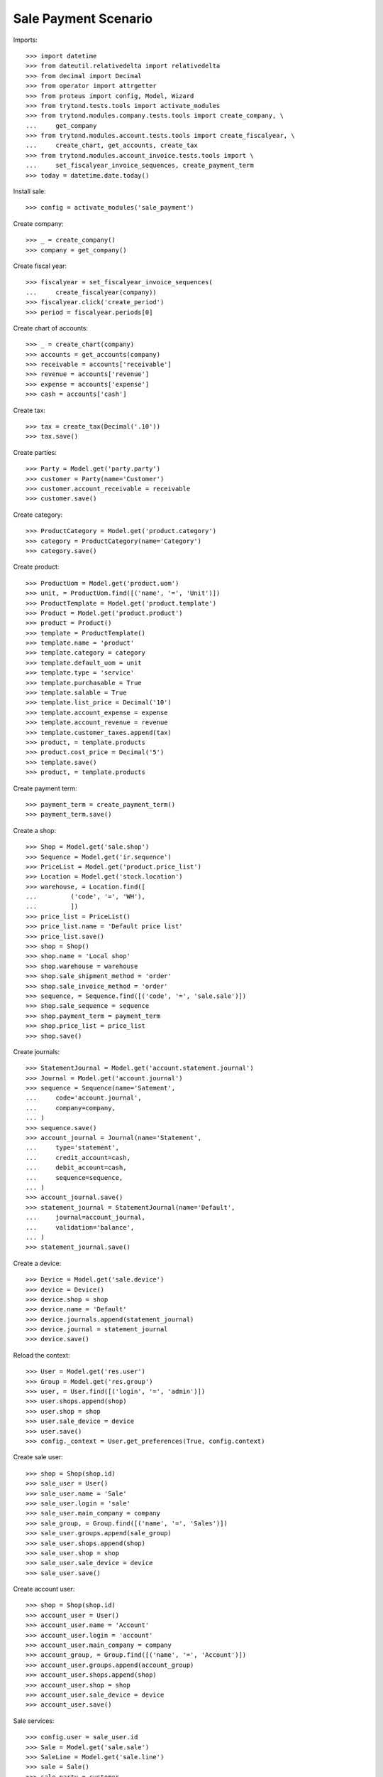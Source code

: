 =====================
Sale Payment Scenario
=====================

Imports::

    >>> import datetime
    >>> from dateutil.relativedelta import relativedelta
    >>> from decimal import Decimal
    >>> from operator import attrgetter
    >>> from proteus import config, Model, Wizard
    >>> from trytond.tests.tools import activate_modules
    >>> from trytond.modules.company.tests.tools import create_company, \
    ...     get_company
    >>> from trytond.modules.account.tests.tools import create_fiscalyear, \
    ...     create_chart, get_accounts, create_tax
    >>> from trytond.modules.account_invoice.tests.tools import \
    ...     set_fiscalyear_invoice_sequences, create_payment_term
    >>> today = datetime.date.today()

Install sale::

    >>> config = activate_modules('sale_payment')

Create company::

    >>> _ = create_company()
    >>> company = get_company()

Create fiscal year::

    >>> fiscalyear = set_fiscalyear_invoice_sequences(
    ...     create_fiscalyear(company))
    >>> fiscalyear.click('create_period')
    >>> period = fiscalyear.periods[0]

Create chart of accounts::

    >>> _ = create_chart(company)
    >>> accounts = get_accounts(company)
    >>> receivable = accounts['receivable']
    >>> revenue = accounts['revenue']
    >>> expense = accounts['expense']
    >>> cash = accounts['cash']

Create tax::

    >>> tax = create_tax(Decimal('.10'))
    >>> tax.save()

Create parties::

    >>> Party = Model.get('party.party')
    >>> customer = Party(name='Customer')
    >>> customer.account_receivable = receivable
    >>> customer.save()

Create category::

    >>> ProductCategory = Model.get('product.category')
    >>> category = ProductCategory(name='Category')
    >>> category.save()

Create product::

    >>> ProductUom = Model.get('product.uom')
    >>> unit, = ProductUom.find([('name', '=', 'Unit')])
    >>> ProductTemplate = Model.get('product.template')
    >>> Product = Model.get('product.product')
    >>> product = Product()
    >>> template = ProductTemplate()
    >>> template.name = 'product'
    >>> template.category = category
    >>> template.default_uom = unit
    >>> template.type = 'service'
    >>> template.purchasable = True
    >>> template.salable = True
    >>> template.list_price = Decimal('10')
    >>> template.account_expense = expense
    >>> template.account_revenue = revenue
    >>> template.customer_taxes.append(tax)
    >>> product, = template.products
    >>> product.cost_price = Decimal('5')
    >>> template.save()
    >>> product, = template.products

Create payment term::

    >>> payment_term = create_payment_term()
    >>> payment_term.save()

Create a shop::

    >>> Shop = Model.get('sale.shop')
    >>> Sequence = Model.get('ir.sequence')
    >>> PriceList = Model.get('product.price_list')
    >>> Location = Model.get('stock.location')
    >>> warehouse, = Location.find([
    ...         ('code', '=', 'WH'),
    ...         ])
    >>> price_list = PriceList()
    >>> price_list.name = 'Default price list'
    >>> price_list.save()
    >>> shop = Shop()
    >>> shop.name = 'Local shop'
    >>> shop.warehouse = warehouse
    >>> shop.sale_shipment_method = 'order'
    >>> shop.sale_invoice_method = 'order'
    >>> sequence, = Sequence.find([('code', '=', 'sale.sale')])
    >>> shop.sale_sequence = sequence
    >>> shop.payment_term = payment_term
    >>> shop.price_list = price_list
    >>> shop.save()

Create journals::

    >>> StatementJournal = Model.get('account.statement.journal')
    >>> Journal = Model.get('account.journal')
    >>> sequence = Sequence(name='Satement',
    ...     code='account.journal',
    ...     company=company,
    ... )
    >>> sequence.save()
    >>> account_journal = Journal(name='Statement',
    ...     type='statement',
    ...     credit_account=cash,
    ...     debit_account=cash,
    ...     sequence=sequence,
    ... )
    >>> account_journal.save()
    >>> statement_journal = StatementJournal(name='Default',
    ...     journal=account_journal,
    ...     validation='balance',
    ... )
    >>> statement_journal.save()

Create a device::

    >>> Device = Model.get('sale.device')
    >>> device = Device()
    >>> device.shop = shop
    >>> device.name = 'Default'
    >>> device.journals.append(statement_journal)
    >>> device.journal = statement_journal
    >>> device.save()

Reload the context::

    >>> User = Model.get('res.user')
    >>> Group = Model.get('res.group')
    >>> user, = User.find([('login', '=', 'admin')])
    >>> user.shops.append(shop)
    >>> user.shop = shop
    >>> user.sale_device = device
    >>> user.save()
    >>> config._context = User.get_preferences(True, config.context)

Create sale user::

    >>> shop = Shop(shop.id)
    >>> sale_user = User()
    >>> sale_user.name = 'Sale'
    >>> sale_user.login = 'sale'
    >>> sale_user.main_company = company
    >>> sale_group, = Group.find([('name', '=', 'Sales')])
    >>> sale_user.groups.append(sale_group)
    >>> sale_user.shops.append(shop)
    >>> sale_user.shop = shop
    >>> sale_user.sale_device = device
    >>> sale_user.save()

Create account user::

    >>> shop = Shop(shop.id)
    >>> account_user = User()
    >>> account_user.name = 'Account'
    >>> account_user.login = 'account'
    >>> account_user.main_company = company
    >>> account_group, = Group.find([('name', '=', 'Account')])
    >>> account_user.groups.append(account_group)
    >>> account_user.shops.append(shop)
    >>> account_user.shop = shop
    >>> account_user.sale_device = device
    >>> account_user.save()

Sale services::

    >>> config.user = sale_user.id
    >>> Sale = Model.get('sale.sale')
    >>> SaleLine = Model.get('sale.line')
    >>> sale = Sale()
    >>> sale.party = customer
    >>> sale_line = sale.lines.new()
    >>> sale_line.product = product
    >>> sale_line.quantity = 2.0
    >>> sale.save()
    >>> len(sale.shipments), len(sale.invoices), len(sale.payments)
    (0, 0, 0)

Open statements for current device::

    >>> Statement = Model.get('account.statement')
    >>> len(Statement.find([('state', '=', 'draft')]))
    0
    >>> open_statment = Wizard('open.statement')
    >>> open_statment.execute('create_')
    >>> open_statment.form.result == 'Statement Default opened. \n'
    True
    >>> payment_statement, = Statement.find([('state', '=', 'draft')])

Partially pay the sale::

    >>> pay_sale = Wizard('sale.payment', [sale])
    >>> pay_sale.form.journal == statement_journal
    True
    >>> pay_sale.form.payment_amount
    Decimal('22.00')
    >>> pay_sale.form.payment_amount = Decimal('12.00')
    >>> pay_sale.execute('pay_')
    >>> statment_line, = payment_statement.lines
    >>> statment_line.amount
    Decimal('12.00')
    >>> statment_line.party == customer
    True
    >>> statment_line.sale == sale
    True
    >>> sale.reload()
    >>> sale.paid_amount
    Decimal('12.00')
    >>> sale.residual_amount
    Decimal('10.00')
    >>> len(sale.shipments), len(sale.invoices), len(sale.payments)
    (0, 0, 1)

When the sale is paid invoice is generated::

    >>> pay_sale.form.payment_amount
    Decimal('10.00')
    >>> pay_sale.execute('pay_')
    >>> payment_statement.reload()
    >>> _, statement_line = payment_statement.lines
    >>> statement_line.amount
    Decimal('10.00')
    >>> statement_line.party == customer
    True
    >>> statement_line.sale == sale
    True
    >>> sale.reload()
    >>> sale.paid_amount
    Decimal('22.00')
    >>> sale.residual_amount
    Decimal('0.00')
    >>> len(sale.shipments), len(sale.invoices), len(sale.payments)
    (0, 1, 2)

An invoice should be created for the sale::

    >>> invoice, = sale.invoices
    >>> config.user = account_user.id
    >>> invoice.state == 'posted'
    True
    >>> invoice.untaxed_amount
    Decimal('20.00')
    >>> invoice.tax_amount
    Decimal('2.00')
    >>> invoice.total_amount
    Decimal('22.00')

When the statement is closed the invoices are paid and sale is done::

    >>> close_statment = Wizard('close.statement')
    >>> close_statment.execute('validate')
    >>> close_statment.form.result == 'Statement Default - Default closed. \n'
    True
    >>> payment_statement.reload()
    >>> payment_statement.state == 'validated'
    True
    >>> all(l.invoice == invoice for l in payment_statement.lines)
    True
    >>> payment_statement.balance
    Decimal('22.00')
    >>> invoice.reload()
    >>> invoice.state == 'paid'
    True
    >>> config.user = sale_user.id
    >>> sale.reload()
    >>> sale.state == 'done'
    True
